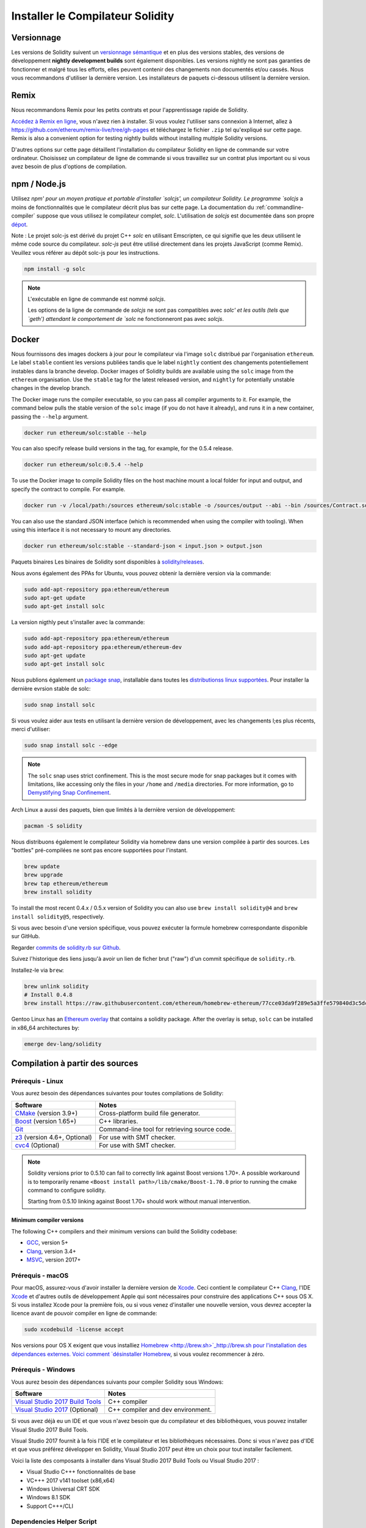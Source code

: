 .. index:: ! installing

.. _installing-solidity:

#################################
Installer le Compilateur Solidity
#################################

Versionnage
===========

Les versions de Solidity suivent un `versionnage sémantique <https://semver.org>`_ et en plus des versions stables, des versions de développement **nightly development builds** sont également disponibles.  Les versions nightly ne sont pas garanties de fonctionner et malgré tous les efforts, elles peuvent contenir des changements non documentés et/ou cassés. Nous vous recommandons d'utiliser la dernière version. Les installateurs de paquets ci-dessous
utilisent la dernière version.

Remix
=====

Nous recommandons Remix pour les petits contrats et pour l'apprentissage rapide de Solidity.

`Accédez à Remix en ligne <https://remix.ethereum.org/>`_, vous n'avez rien à installer.
Si vous voulez l'utiliser sans connexion à Internet, allez à
https://github.com/ethereum/remix-live/tree/gh-pages et téléchargez le fichier ``.zip`` tel qu'expliqué sur cette page. Remix is also a convenient option for testing nightly builds
without installing multiple Solidity versions.

D'autres options sur cette page détaillent l'installation du compilateur Solidity en ligne de commande
sur votre ordinateur. Choisissez un compilateur de ligne de commande si vous travaillez sur un contrat plus important
ou si vous avez besoin de plus d'options de compilation.

.. _solcjs:

npm / Node.js
=============

Utilisez `npm' pour un moyen pratique et portable d'installer `solcjs', un compilateur Solidity. Le programme `solcjs` a moins de fonctionnalités que le  compilateur décrit plus bas sur cette page. La documentation du :ref:`commandline-compiler` suppose que vous utilisez le compilateur complet, `solc`. L'utilisation de `solcjs` est documentée dans son propre
`dépot <https://github.com/ethereum/solc-js>`_.

Note : Le projet solc-js est dérivé du projet C++ `solc` en utilisant Emscripten, ce qui signifie que les deux utilisent le même code source du compilateur.
`solc-js` peut être utilisé directement dans les projets JavaScript (comme Remix).
Veuillez vous référer au dépôt solc-js pour les instructions.

.. code-block:: bash

    npm install -g solc

.. note::

    L'exécutable en ligne de commande est nommé `solcjs`.

    Les options de la ligne de commande de `solcjs` ne sont pas compatibles avec `solc' et les outils (tels que `geth') attendant le comportement de `solc` ne fonctionneront pas avec `solcjs`.


Docker
======

Nous fournissons des images dockers à jour pour le compilateur via l'image ``solc`` distribué par l'organisation ``ethereum``. Le label ``stable``
contient les versions publiées tandis que le label ``nightly`` contient des changements potentiellement instables dans la branche develop.
Docker images of Solidity builds are available using the ``solc`` image from the ``ethereum`` organisation.
Use the ``stable`` tag for the latest released version, and ``nightly`` for potentially unstable changes in the develop branch.

The Docker image runs the compiler executable, so you can pass all compiler arguments to it.
For example, the command below pulls the stable version of the ``solc`` image (if you do not have it already),
and runs it in a new container, passing the ``--help`` argument.

.. code-block:: bash

    docker run ethereum/solc:stable --help

You can also specify release build versions in the tag, for example, for the 0.5.4 release.

.. code-block:: bash

    docker run ethereum/solc:0.5.4 --help

To use the Docker image to compile Solidity files on the host machine mount a
local folder for input and output, and specify the contract to compile. For example.

.. code-block:: bash

    docker run -v /local/path:/sources ethereum/solc:stable -o /sources/output --abi --bin /sources/Contract.sol

You can also use the standard JSON interface (which is recommended when using the compiler with tooling).
When using this interface it is not necessary to mount any directories.

.. code-block:: bash

    docker run ethereum/solc:stable --standard-json < input.json > output.json

Paquets binaires
Les binaires de Solidity sont disponibles à
`solidity/releases <https://github.com/ethereum/solidity/releases>`_.

Nous avons également des PPAs for Ubuntu, vous pouvez obtenir la dernière version via la commande:

.. code-block:: bash

    sudo add-apt-repository ppa:ethereum/ethereum
    sudo apt-get update
    sudo apt-get install solc

La version nigthly peut s'installer avec la commande:

.. code-block:: bash

    sudo add-apt-repository ppa:ethereum/ethereum
    sudo add-apt-repository ppa:ethereum/ethereum-dev
    sudo apt-get update
    sudo apt-get install solc

Nous publions également un `package snap <https://snapcraft.io/>`_, installable dans toutes les `distributionss linux supportées <https://snapcraft.io/docs/core/install>`_. Pour installer la dernière evrsion stable de solc:

.. code-block:: bash

    sudo snap install solc

Si vous voulez aider aux tests en utilisant la dernière version de développement, avec les changements l;es plus récents, merci d'utiliser:

.. code-block:: bash

    sudo snap install solc --edge

.. note::

    The ``solc`` snap uses strict confinement. This is the most secure mode for snap packages
    but it comes with limitations, like accessing only the files in your ``/home`` and ``/media`` directories.
    For more information, go to `Demystifying Snap Confinement <https://snapcraft.io/blog/demystifying-snap-confinement>`_.

Arch Linux a aussi des paquets, bien que limités à la dernière version de développement:

.. code-block:: bash

    pacman -S solidity

Nous distribuons également le compilateur Solidity via homebrew dans une version compilée à partir des sources. Les "bottles" pré-compilées ne sont pas encore supportées pour l'instant.

.. code-block:: bash

    brew update
    brew upgrade
    brew tap ethereum/ethereum
    brew install solidity

To install the most recent 0.4.x / 0.5.x version of Solidity you can also use ``brew install solidity@4``
and ``brew install solidity@5``, respectively.

Si vous avec besoin d'une version spécifique, vous pouvez exécuter la formule homebrew correspondante disponible sur GitHub.

Regarder
`commits de solidity.rb sur Github <https://github.com/ethereum/homebrew-ethereum/commits/master/solidity.rb>`_.

Suivez l'historique des liens jusqu'à avoir un lien de ficher brut ("raw")
d'un commit spécifique de ``solidity.rb``.

Installez-le via ``brew``:

.. code-block:: bash

    brew unlink solidity
    # Install 0.4.8
    brew install https://raw.githubusercontent.com/ethereum/homebrew-ethereum/77cce03da9f289e5a3ffe579840d3c5dc0a62717/solidity.rb


Gentoo Linux has an `Ethereum overlay <https://overlays.gentoo.org/#ethereum>`_ that contains a solidity package.
After the overlay is setup, ``solc`` can be installed in x86_64 architectures by:

.. code-block:: bash

    emerge dev-lang/solidity

.. _building-from-source:

Compilation à partir des sources
================================

Prérequis - Linux
-----------------

Vous aurez besoin des dépendances suivantes pour toutes compilations de Solidity:

+-----------------------------------+-------------------------------------------------------+
| Software                          | Notes                                                 |
+===================================+=======================================================+
| `CMake`_ (version 3.9+)           | Cross-platform build file generator.                  |
+-----------------------------------+-------------------------------------------------------+
| `Boost`_  (version 1.65+)         | C++ libraries.                                        |
+-----------------------------------+-------------------------------------------------------+
| `Git`_                            | Command-line tool for retrieving source code.         |
+-----------------------------------+-------------------------------------------------------+
| `z3`_ (version 4.6+, Optional)    | For use with SMT checker.                             |
+-----------------------------------+-------------------------------------------------------+
| `cvc4`_ (Optional)                | For use with SMT checker.                             |
+-----------------------------------+-------------------------------------------------------+

.. _cvc4: http://cvc4.cs.stanford.edu/web/
.. _Git: https://git-scm.com/download
.. _Boost: https://www.boost.org
.. _CMake: https://cmake.org/download/
.. _z3: https://github.com/Z3Prover/z3

.. note::
    Solidity versions prior to 0.5.10 can fail to correctly link against Boost versions 1.70+.
    A possible workaround is to temporarily rename ``<Boost install path>/lib/cmake/Boost-1.70.0``
    prior to running the cmake command to configure solidity.

    Starting from 0.5.10 linking against Boost 1.70+ should work without manual intervention.

Minimum compiler versions
^^^^^^^^^^^^^^^^^^^^^^^^^

The following C++ compilers and their minimum versions can build the Solidity codebase:

- `GCC <https://gcc.gnu.org>`_, version 5+
- `Clang <https://clang.llvm.org/>`_, version 3.4+
- `MSVC <https://docs.microsoft.com/en-us/cpp/?view=vs-2019>`_, version 2017+

Prérequis - macOS
-----------------

Pour macOS, assurez-vous d'avoir installer la dernière version de
`Xcode <https://developer.apple.com/xcode/download/>`_.
Ceci contient le compilateur C++ `Clang <https://en.wikipedia.org/wiki/Clang>`_, l'IDE
`Xcode <https://en.wikipedia.org/wiki/Xcode>`_ et d'autres outils de développement Apple qui sont nécessaires pour construire des applications C++ sous OS X.
Si vous installez Xcode pour la première fois, ou si vous venez d'installer une nouvelle version, vous devrez accepter la licence avant de pouvoir compiler en ligne de commande:

.. code-block:: bash

    sudo xcodebuild -license accept

Nos versions pour OS X exigent que vous installiez `Homebrew <http://brew.sh>`_http://brew.sh
pour l'installation des dépendances externes.
Voici comment `désinstaller Homebrew
<https://github.com/Homebrew/homebrew/blob/master/share/doc/homebrew/FAQ.md#how-do-i-uninstall-homebrew>`_,
si vous voulez recommencer à zéro.

Prérequis - Windows
-------------------

Vous aurez besoin des dépendances suivants pour compiler Solidity sous Windows:

+-----------------------------------+-------------------------------------------------------+
| Software                          | Notes                                                 |
+===================================+=======================================================+
| `Visual Studio 2017 Build Tools`_ | C++ compiler                                          |
+-----------------------------------+-------------------------------------------------------+
| `Visual Studio 2017`_  (Optional) | C++ compiler and dev environment.                     |
+-----------------------------------+-------------------------------------------------------+

Si vous avez déjà eu un IDE et que vous n'avez besoin que du compilateur et des bibliothèques,
vous pouvez installer Visual Studio 2017 Build Tools.

Visual Studio 2017 fournit à la fois l'IDE et le compilateur et les bibliothèques nécessaires.
Donc si vous n'avez pas d'IDE et que vous préférez développer en Solidity, Visual Studio 2017
peut être un choix pour tout installer facilement.

Voici la liste des composants à installer
dans Visual Studio 2017 Build Tools ou Visual Studio 2017 :

* Visual Studio C+++ fonctionnalités de base
* VC+++ 2017 v141 toolset (x86,x64)
* Windows Universal CRT SDK
* Windows 8.1 SDK
* Support C+++/CLI

.. _Visual Studio 2017: https://www.visualstudio.com/vs/
.. _Visual Studio 2017 Build Tools: https://www.visualstudio.com/downloads/#build-tools-for-visual-studio-2017

Dependencies Helper Script
--------------------------

We have a helper script which you can use to install all required external dependencies
on macOS, Windows and on numerous Linux distros.

.. code-block:: bash

    ./scripts/install_deps.sh

Or, on Windows:

.. code-block:: bat

    scripts\install_deps.bat

Clonez le dépot
---------------

Pour cloner le code source, exécutez la commande suivante:

.. code-block:: bash

    git clone --recursive https://github.com/ethereum/solidity.git
    cd solidity

Si vous voulez aider à développer Solidity,
vous devriez forker Solidity et ajouter votre fork comme un second dépot distant:

.. code-block:: bash

    git remote add personal git@github.com:[username]/solidity.git

Compilation en ligne de commande
--------------------------------

**Soyez sûrs d'installer les dépendances externes avant de compiler.**

Le projet Solidity utilise CMake pour la configuration de compilation.
Vous voulez peut-être installer ccache pour accélérer des compilations successives.
CMake l'utilisera automatiquement.
Compiler Solidity est similaire sur Linux, macOS et autres systèmes Unix:


.. code-block:: bash

    mkdir build
    cd build
    cmake .. && make

ou même sous Linux et macOS, vous pouvez:

.. code-block:: bash

    #note: les binaires de solc et les tests seront installés dans usr/local/bin
    ./scripts/build.sh

.. warning::

    BSD builds should work, but are untested by the Solidity team.

Et pour Windows:

.. code-block:: bash

    mkdir build
    cd build
    cmake -G "Visual Studio 15 2017 Win64" ..

Ce dernier ensemble d'instructions devrait aboutir à la création de **solidity.sln** dans ce répertoire de compilation.  Double-cliquer sur ce fichier devrait faire démarrer Visual Studio.  Nous suggérons de construire la configuration **RelWithDebugInfo**, mais toutes les autres fonctionnent.

Alternativement, vous pouvez compiler pour Windows en ligne de commande, comme ça :

.. code-block:: bash

    cmake --build . --config Release

Options de CMake
================

La liste des options de Cmake est disponible via la commande: ``cmake .. -LH``.

.. _smt_solvers_build:

Solveurs SMT
------------
Solidity peut être compilé avec les solveurs SMT et le fera par défaut s'ils sont trouvés dans le système. Chaque solveur peut être désactivé par une option `cmake`.

Remarque : Dans certains cas, cela peut également être une solution de contournement potentielle en cas d'échec de compilation.


Dans le dossier de compilation, vous pouvez les désactiver, car ils sont activés par défaut :

.. code-block:: bash

    # désactive seulement Z3 SMT Solver.
    cmake .. -DUSE_Z3=OFF

    # désactive seulement CVC4 SMT Solver.
    cmake .. -DUSE_CVC4=OFF

    # désactive Z3 et CVC4
    cmake .. -DUSE_CVC4=OFF -DUSE_Z3=OFF

La string de version en détail
==============================

La string de version de Solidity contient 4 parties:

- le numéro de version
- la balise de pre-version, généralement définie sur ``develop.YYYY.MM.DD`` ou ``nightly.YYYY.MM.DD``.
- commit au format ``commit.GITHASH``.
- plate-forme, qui a un nombre arbitraire d'éléments, contenant des détails sur la plate-forme et le compilateur

S'il y a des modifications locales, le commit sera suffixé avec ``.mod``.

Ces parties sont combinées comme l'exige Semver, où la balise de pré-version Solidity est identique à la pré-version de Semver.
et le commit Solidity et la plate-forme Solidity combinés constituent les métadonnées de la construction Semver.

Un exemple de version : ```0.4.8+commit.60cc1668.Emscripten.clang``.

Un exemple de pré-version : ``0.4.9-nightly.2017.1.17+commit.6ecb4aaa3.Emscripten.clang``

Informations importantes concernant le versionnage
==================================================

Après la sortie d'une version, la version de correctif est incrémentée, parce que nous supposons que seulement les changements de niveau patch suivent. Lorsque les modifications sont fusionnées, la version doit être supprimée en fonction des éléments suivants et la gravité du changement. Enfin, une version est toujours basée sur la nigthly actuelle, mais sans le spécificateur ``prerelease``.

Exemple :

0. la version 0.4.0 est faite
1. nightly build a une version de 0.4.1 à partir de maintenant
2. des modifications incessantes sont introduites - pas de changement de version
3. un changement de rupture est introduit - la version est augmentée à 0.5.0
4. la version 0.5.0 est faite

Ce comportement fonctionne bien avec le :ref:`version pragma <version_pragma>`.
